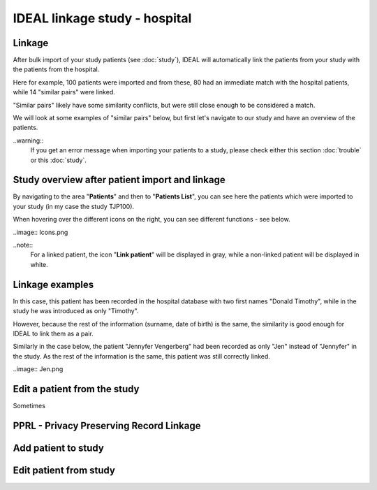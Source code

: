 IDEAL linkage study - hospital
################################

Linkage
*********

After bulk import of your study patients (see :doc:`study`), IDEAL will automatically link the patients from your study with the patients from the hospital.


.. image:: Linkage.png


Here for example, 100 patients were imported and from these, 80 had an immediate match with the hospital patients, while 14 "similar pairs" were linked.

"Similar pairs" likely have some similarity conflicts, but were still close enough to be considered a match.

We will look at some examples of "similar pairs" below, but first let's navigate to our study and have an overview of the patients.

..warning::
  If you get an error message when importing your patients to a study, please check either this section :doc:`trouble` or this :doc:`study`.

Study overview after patient import and linkage
******************************************************

By navigating to the area "**Patients**" and then to "**Patients List**", you can see here the patients which were imported to your study (in my case the study TJP100).

.. image:: LinkOverview.png

When hovering over the different icons on the right, you can see different functions - see below.


..image:: Icons.png


..note::
  For a linked patient, the icon "**Link patient**" will be displayed in gray, while a non-linked patient will be displayed in white.

Linkage examples
******************

In this case, this patient has been recorded in the hospital database with two first names "Donald Timothy", while in the study he was introduced as only "Timothy".


.. image:: Duck.png


However, because the rest of the information (surname, date of birth) is the same, the similarity is good enough for IDEAL to link them as a pair.

Similarly in the case below, the patient "Jennyfer Vengerberg" had been recorded as only "Jen" instead of "Jennyfer" in the study. As the rest of the information is the same, this patient was still correctly linked.


..image:: Jen.png


Edit a patient from the study
*******************************

Sometimes


PPRL - Privacy Preserving Record Linkage
*********************************************


Add patient to study
***************************


Edit patient from study
***************************
